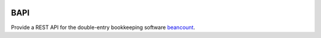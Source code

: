 .. image:: https://img.shields.io/travis/tarioch/bapi.svg
    :target: https://travis-ci.org/tarioch/bapi?branch=master

BAPI
====

Provide a REST API for the double-entry bookkeeping software `beancount
<http://furius.ca/beancount/>`__.

